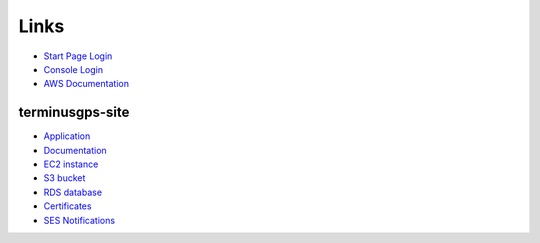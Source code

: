 Links
=====

* `Start Page Login`_
* `Console Login`_
* `AWS Documentation`_

.. _Start Page Login: https://terminusgps.awsapps.com/start/
.. _Console Login: https://aws.amazon.com/console/
.. _AWS Documentation: https://docs.aws.amazon.com/

================
terminusgps-site
================

* `Application`_
* `Documentation`_
* `EC2 instance`_
* `S3 bucket`_
* `RDS database`_
* `Certificates`_
* `SES Notifications`_

.. _Application: https://terminusgps.awsapps.com/start/#/console?account_id=248189912897&role_name=PowerUserAccess&destination=https%3A%2F%2Fus-east-1.console.aws.amazon.com%2Fconsole%2Fapplications%2F06pc877sl01f2pjj29dvb4pjzv%3Fregion%3Dus-east-1
.. _Documentation: https://app.terminusgps.com/docs/
.. _EC2 instance: https://terminusgps.awsapps.com/start/#/console?account_id=248189912897&role_name=PowerUserAccess&destination=https%3A%2F%2Fus-east-1.console.aws.amazon.com%2Fec2%2Fhome%3Fregion%3Dus-east-1%23InstanceDetails%3AinstanceId%3Di-008f020c6fba1390e
.. _S3 bucket: https://terminusgps.awsapps.com/start/#/console?account_id=248189912897&role_name=PowerUserAccess&destination=https%3A%2F%2Fus-east-1.console.aws.amazon.com%2Fs3%2Fbuckets%2Fterminusgps-site-bucket%3Fregion%3Dus-east-1%26bucketType%3Dgeneral%26tab%3Dobjects
.. _RDS database: #
.. _Certificates: https://us-east-1.console.aws.amazon.com/acm/home?region=us-east-1#/certificates/list
.. _SES Notifications: https://terminusgps.awsapps.com/start/#/console?account_id=248189912897&role_name=PowerUserAccess&destination=https%3A%2F%2Fus-east-1.console.aws.amazon.com%2Fses%2Fhome%3Fregion%3Dus-east-1%23%2Faccount
